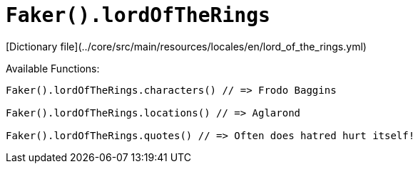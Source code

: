 # `Faker().lordOfTheRings`

[Dictionary file](../core/src/main/resources/locales/en/lord_of_the_rings.yml)

Available Functions:  
```kotlin
Faker().lordOfTheRings.characters() // => Frodo Baggins

Faker().lordOfTheRings.locations() // => Aglarond

Faker().lordOfTheRings.quotes() // => Often does hatred hurt itself!
```
